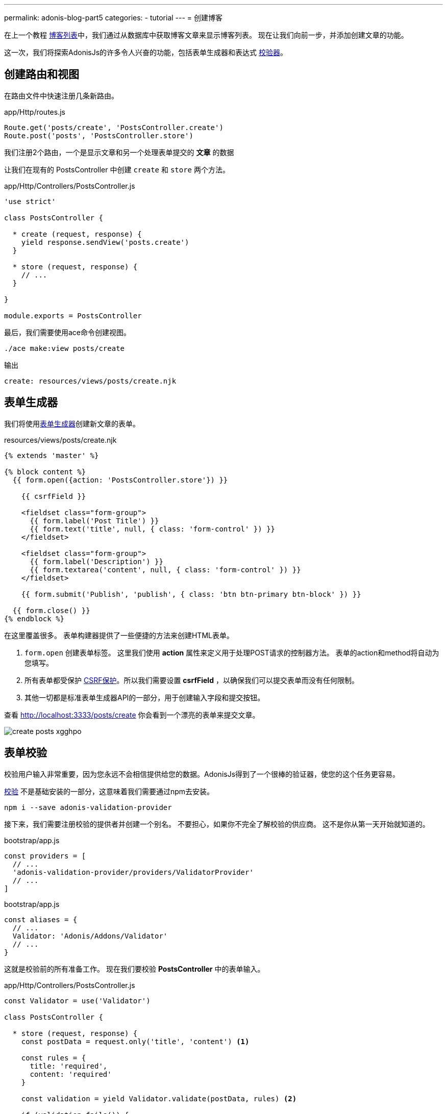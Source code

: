 ---
permalink: adonis-blog-part5
categories:
- tutorial
---
= 创建博客

在上一个教程 link:adonis-blog-part4[博客列表]中，我们通过从数据库中获取博客文章来显示博客列表。 现在让我们向前一步，并添加创建文章的功能。

这一次，我们将探索AdonisJs的许多令人兴奋的功能，包括表单生成器和表达式 link:validator[校验器]。

== 创建路由和视图
在路由文件中快速注册几条新路由。

.app/Http/routes.js
[source, javascript]
----
Route.get('posts/create', 'PostsController.create')
Route.post('posts', 'PostsController.store')
----

我们注册2个路由，一个是显示文章和另一个处理表单提交的 *文章* 的数据

让我们在现有的 PostsController 中创建 `create` 和 `store` 两个方法。

.app/Http/Controllers/PostsController.js
[source, javascript]
----
'use strict'

class PostsController {

  * create (request, response) {
    yield response.sendView('posts.create')
  }

  * store (request, response) {
    // ...
  }

}

module.exports = PostsController
----

最后，我们需要使用ace命令创建视图。

[source, bash]
----
./ace make:view posts/create
----

.输出
[source]
----
create: resources/views/posts/create.njk
----

== 表单生成器
我们将使用link:form-builder[表单生成器]创建新文章的表单。


.resources/views/posts/create.njk
[source, twig]
----
{% extends 'master' %}

{% block content %}
  {{ form.open({action: 'PostsController.store'}) }}

    {{ csrfField }}

    <fieldset class="form-group">
      {{ form.label('Post Title') }}
      {{ form.text('title', null, { class: 'form-control' }) }}
    </fieldset>

    <fieldset class="form-group">
      {{ form.label('Description') }}
      {{ form.textarea('content', null, { class: 'form-control' }) }}
    </fieldset>

    {{ form.submit('Publish', 'publish', { class: 'btn btn-primary btn-block' }) }}

  {{ form.close() }}
{% endblock %}
----

在这里覆盖很多。 表单构建器提供了一些便捷的方法来创建HTML表单。

[pretty-list]
1. `form.open` 创建表单标签。 这里我们使用 *action* 属性来定义用于处理POST请求的控制器方法。 表单的action和method将自动为您填写。

2. 所有表单都受保护 link:csrf-protection[CSRF保护]。所以我们需要设置 *csrfField* ，以确保我们可以提交表单而没有任何限制。

3. 其他一切都是标准表单生成器API的一部分，用于创建输入字段和提交按钮。

查看 link:http://localhost:3333/posts/create[http://localhost:3333/posts/create, window="_blank"] 你会看到一个漂亮的表单来提交文章。

image:http://res.cloudinary.com/adonisjs/image/upload/v1472841279/create-posts_xgghpo.png[]

== 表单校验
校验用户输入非常重要，因为您永远不会相信提供给您的数据。AdonisJs得到了一个很棒的验证器，使您的这个任务更容易。

link:validator[校验] 不是基础安装的一部分，这意味着我们需要通过npm去安装。

[source, bash]
----
npm i --save adonis-validation-provider
----

接下来，我们需要注册校验的提供者并创建一个别名。 不要担心，如果你不完全了解校验的供应商。 这不是你从第一天开始就知道的。

.bootstrap/app.js
[source, javascript]
----
const providers = [
  // ...
  'adonis-validation-provider/providers/ValidatorProvider'
  // ...
]
----

.bootstrap/app.js
[source, javascript]
----
const aliases = {
  // ...
  Validator: 'Adonis/Addons/Validator'
  // ...
}
----

这就是校验前的所有准备工作。 现在我们要校验 *PostsController* 中的表单输入。

.app/Http/Controllers/PostsController.js
[source, javascript]
----
const Validator = use('Validator')

class PostsController {

  * store (request, response) {
    const postData = request.only('title', 'content') <1>

    const rules = {
      title: 'required',
      content: 'required'
    }

    const validation = yield Validator.validate(postData, rules) <2>

    if (validation.fails()) {
      yield request
        .withOnly('title', 'content')
        .andWith({ errors: validation.messages() })
        .flash() <3>

      response.redirect('back')
      return
    }

    yield Post.create(postData) <4>
    response.redirect('/')
  }


}

module.exports = PostsController
----

<1> `request.only` 方法将获取定义的键的值；
<2> 这里我们使用 `validate` 方法根据定义的规则来校验的用户输入；
<3> 如果验证失败，我们将重定向并将 *错误消息* 以及 `title` 和 `content` 的原始值一并返回；
<4> 如果验证通过，我们使用`Post.create`方法创建该帖子。

接下来，我们需要在 *create.njk* 视图中进行一些修改，以显示返回的错误。


在 `form.open` 标签之前输入下面的代码片段。

.resources/views/posts/create.njk
[source, twig]
----
{% if old('errors') %}
  <div class="alert alert-danger">
    {% for error in old('errors') %}
      <li> {{ error.message }} </li>
    {% endfor %}
  </div>
{% endif %}
----

`old` 方法用于从消息中获取给定键的值。 在这里，我们需要拉出错误键来获取从Controller发送的错误。

让我们刷新页面，尝试用空的标题和内容创建一个新的帖子。

image:http://res.cloudinary.com/adonisjs/image/upload/v1472841283/validation-failed_dz2d79.png[]

哇，这很有趣。我们就得到了一个超级简单就能完成校验和能就地处理错误的表单！
